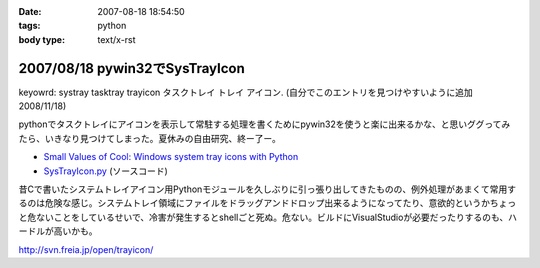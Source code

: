 :date: 2007-08-18 18:54:50
:tags: python
:body type: text/x-rst

===============================
2007/08/18 pywin32でSysTrayIcon
===============================

keyowrd: systray tasktray trayicon タスクトレイ トレイ アイコン. (自分でこのエントリを見つけやすいように追加 2008/11/18)

pythonでタスクトレイにアイコンを表示して常駐する処理を書くためにpywin32を使うと楽に出来るかな、と思いググってみたら、いきなり見つけてしまった。夏休みの自由研究、終ー了ー。

- `Small Values of Cool: Windows system tray icons with Python`_
- `SysTrayIcon.py`_ (ソースコード)

昔Cで書いたシステムトレイアイコン用Pythonモジュールを久しぶりに引っ張り出してきたものの、例外処理があまくて常用するのは危険な感じ。システムトレイ領域にファイルをドラッグアンドドロップ出来るようになってたり、意欲的というかちょっと危ないことをしているせいで、冷害が発生するとshellごと死ぬ。危ない。ビルドにVisualStudioが必要だったりするのも、ハードルが高いかも。

http://svn.freia.jp/open/trayicon/


.. _`Small Values of Cool: Windows system tray icons with Python`: http://www.brunningonline.net/simon/blog/archives/001835.html
.. _`SysTrayIcon.py`: http://www.brunningonline.net/simon/blog/archives/SysTrayIcon.py.html


.. :extend type: text/html
.. :extend:

